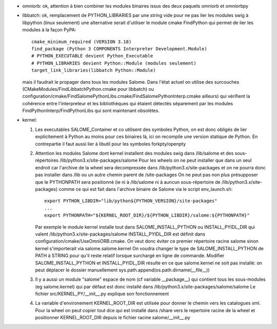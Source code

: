 - omniorb: ok, attention à bien combiner les modules binaires issus des deux paquets omniorb et omniorbpy
- libbatch: ok, remplacement de PYTHON_LIBRARIES par une string vide pour ne pas lier les modules swig à libpython (linux seulement)
  une alternative serait d'utiliser le module cmake FindPython qui permet de lier les modules à la façon PyPA::

    cmake_minimum_required (VERSION 3.18)
    find_package (Python 3 COMPONENTS Interpreter Development.Module)
    # PYTHON_EXECUTABLE devient Python_Executable
    # PYTHON_LIBRARIES devient Python::Module (modules seulement)
    target_link_libraries(libbatch Python::Module)

  mais il faudrait le propager dans tous les modules Salome.
  Dans l'état actuel on utilise des surcouches (CMakeModules/FindLibbatchPython.cmake pour libbatch)
  ou configuration/cmake/FindSalomePythonLibs.cmake/FindSalomePythonInterp.cmake ailleurs)
  qui vérifient la cohérence entre l'interpreteur et les bibliothèques qui étaient détectés séparement
  par les modules FindPythonInterp/FindPythonLibs qui sont maintenant obsolètes.

- kernel: 

  1. Les executables SALOME_Container et co utilisent des symboles Python, on est donc obligés de lier explicitement à Python
     au moins pour ces binaires là, ici on recompile une version statique de Python.
     En contrepartie il faut aussi lier à libutil pour les symboles forkpty/openpty
     
  2. Attention les modules Salome dont kernel installent des modules swig dans /lib/salome et des sous-répertoires /lib/python3.x/site-packages/salome
     Pour les wheels on ne peut installer que dans un seul endroit car l'archive de la wheel sera decompressée dans /lib/python3.x/site-packages
     et on ne pourra donc pas installer dans /lib ou un autre chemin parent de /site-packages
     On ne peut pas non plus présupposer que le PYTHONPATH sera positionné
     (ie ni à /lib/salome ni à auncun sous-répertoire de /lib/python3.x/site-packages)
     comme ce qui est fait dans l'archive binaire de Salome via le script env_launch.sh::

       export PYTHON_LIBDIR="lib/python${PYTHON_VERSION}/site-packages"
       ...
       export PYTHONPATH="${KERNEL_ROOT_DIR}/${PYTHON_LIBDIR}/salome:${PYTHONPATH}"
       
     Par exemple le module kernel installe tout dans SALOME_INSTALL_PYTHON ou INSTALL_PYIDL_DIR qui valent /lib/python3.x/site-packages/salome
     INSTALL_PYIDL_DIR est définit dans configuration/cmake/UseOmniORB.cmake.
     On veut donc éviter ce premier répertoire racine salome sinon kernel s'importerait via salome.salome.kernel
     On voudra changer le type de SALOME_INSTALL_PYTHON de PATH à STRING pour qu'il reste relatif lorsque surchargé en ligne de commande.
     Modifier SALOME_INSTALL_PYTHON et INSTALL_PYIDL_DIR résulte en ce que salome.kernel ne soit pas installé: on peut déplacer le dossier manuellement
     sys.path.append(os.path.dirname(__file__))
     

  3. Il y a aussi un module "salome" espace de nom (cf variable __package__) qui contient tous les sous-modules (eg salome.kernel)
     qui par défaut est donc installé dans /lib/python3.x/site-packages/salome/salome
     Le fichier src/KERNEL_PY/__init__.py explique son fonctionnement

  4. La variable d'environement KERNEL_ROOT_DIR est utilisée pour donner le chemin vers les catalogues xml.
     Pour la wheel on peut copier tout dce qui est installé dans /share vers le repertoire racine de la wheel
     et positionner KERNEL_ROOT_DIR depuis le fichier racine salome/__init__.py
